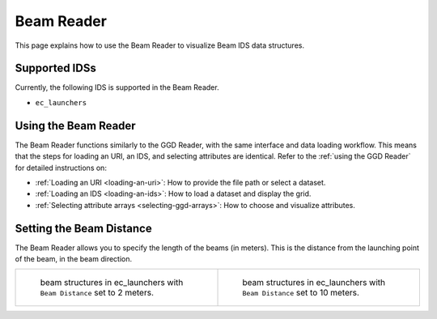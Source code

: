 .. _`using the Beam Reader`:

Beam Reader
===========

This page explains how to use the Beam Reader to visualize Beam IDS data structures.


Supported IDSs
--------------

Currently, the following IDS is supported in the Beam Reader.

- ``ec_launchers``

Using the Beam Reader
---------------------

The Beam Reader functions similarly to the GGD Reader, with the same interface and data loading workflow. 
This means that the steps for loading an URI, an IDS, and selecting attributes are identical. 
Refer to the :ref:`using the GGD Reader` for detailed instructions on:

- :ref:`Loading an URI <loading-an-uri>`: How to provide the file path or select a dataset.
- :ref:`Loading an IDS <loading-an-ids>`: How to load a dataset and display the grid.
- :ref:`Selecting attribute arrays <selecting-ggd-arrays>`: How to choose and visualize attributes.


Setting the Beam Distance
-------------------------

The Beam Reader allows you to specify the length of the beams (in meters). This is the 
distance from the launching point of the beam, in the beam direction.

.. list-table::
   :widths: 50 50
   :header-rows: 0

   * - .. figure:: images/beam_2m.png

         beam structures in ec_launchers with ``Beam Distance`` set to 2 meters.
     - .. figure:: images/beam_10m.png

         beam structures in ec_launchers with ``Beam Distance`` set to 10 meters.
